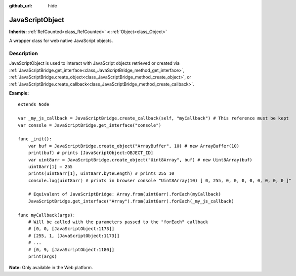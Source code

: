 :github_url: hide

.. DO NOT EDIT THIS FILE!!!
.. Generated automatically from Godot engine sources.
.. Generator: https://github.com/godotengine/godot/tree/master/doc/tools/make_rst.py.
.. XML source: https://github.com/godotengine/godot/tree/master/doc/classes/JavaScriptObject.xml.

.. _class_JavaScriptObject:

JavaScriptObject
================

**Inherits:** :ref:`RefCounted<class_RefCounted>` **<** :ref:`Object<class_Object>`

A wrapper class for web native JavaScript objects.

Description
-----------

JavaScriptObject is used to interact with JavaScript objects retrieved or created via :ref:`JavaScriptBridge.get_interface<class_JavaScriptBridge_method_get_interface>`, :ref:`JavaScriptBridge.create_object<class_JavaScriptBridge_method_create_object>`, or :ref:`JavaScriptBridge.create_callback<class_JavaScriptBridge_method_create_callback>`.

\ **Example:**\ 

::

    extends Node
    
    var _my_js_callback = JavaScriptBridge.create_callback(self, "myCallback") # This reference must be kept
    var console = JavaScriptBridge.get_interface("console")
    
    func _init():
        var buf = JavaScriptBridge.create_object("ArrayBuffer", 10) # new ArrayBuffer(10)
        print(buf) # prints [JavaScriptObject:OBJECT_ID]
        var uint8arr = JavaScriptBridge.create_object("Uint8Array", buf) # new Uint8Array(buf)
        uint8arr[1] = 255
        prints(uint8arr[1], uint8arr.byteLength) # prints 255 10
        console.log(uint8arr) # prints in browser console "Uint8Array(10) [ 0, 255, 0, 0, 0, 0, 0, 0, 0, 0 ]"
    
        # Equivalent of JavaScriptBridge: Array.from(uint8arr).forEach(myCallback)
        JavaScriptBridge.get_interface("Array").from(uint8arr).forEach(_my_js_callback)
    
    func myCallback(args):
        # Will be called with the parameters passed to the "forEach" callback
        # [0, 0, [JavaScriptObject:1173]]
        # [255, 1, [JavaScriptObject:1173]]
        # ...
        # [0, 9, [JavaScriptObject:1180]]
        print(args)

\ **Note:** Only available in the Web platform.

.. |virtual| replace:: :abbr:`virtual (This method should typically be overridden by the user to have any effect.)`
.. |const| replace:: :abbr:`const (This method has no side effects. It doesn't modify any of the instance's member variables.)`
.. |vararg| replace:: :abbr:`vararg (This method accepts any number of arguments after the ones described here.)`
.. |constructor| replace:: :abbr:`constructor (This method is used to construct a type.)`
.. |static| replace:: :abbr:`static (This method doesn't need an instance to be called, so it can be called directly using the class name.)`
.. |operator| replace:: :abbr:`operator (This method describes a valid operator to use with this type as left-hand operand.)`
